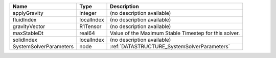 

====================== ========== ===================================================== 
Name                   Type       Description                                           
====================== ========== ===================================================== 
applyGravity           integer    (no description available)                            
fluidIndex             localIndex (no description available)                            
gravityVector          R1Tensor   (no description available)                            
maxStableDt            real64     Value of the Maximum Stable Timestep for this solver. 
solidIndex             localIndex (no description available)                            
SystemSolverParameters node       :ref:`DATASTRUCTURE_SystemSolverParameters`           
====================== ========== ===================================================== 


